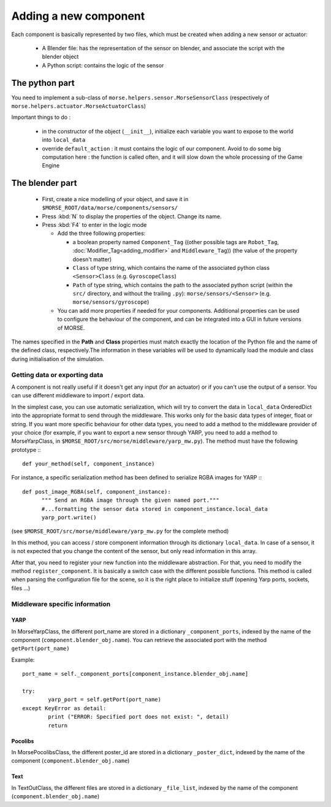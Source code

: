 Adding a new component
======================

Each component is basically represented by two files, which must be created
when adding a new sensor or actuator:

  - A Blender file: has the representation of the sensor on blender, and
    associate the script with the blender object
  - A Python script: contains the logic of the sensor

The python part
---------------

You need to implement a sub-class of ``morse.helpers.sensor.MorseSensorClass``
(respectively of ``morse.helpers.actuator.MorseActuatorClass``)

Important things to do :

  - in the constructor of the object (``__init__``), initialize each variable
    you want to expose to the world into ``local_data``
  - override ``default_action`` : it must contains the logic of our component.
    Avoid to do some big computation here : the function is called often, and
    it will slow down the whole processing of the Game Engine

The blender part
----------------

  - First, create a nice modelling of your object, and save it in ``$MORSE_ROOT/data/morse/components/sensors/``
  - Press :kbd:`N` to display the properties of the object. Change its name.
  - Press :kbd:`F4` to enter in the logic mode

    - Add the three following properties:

      - a boolean property named ``Component_Tag`` ((other possible tags are
        ``Robot_Tag``, :doc:`Modifier_Tag<adding_modifier>` and
        ``Middleware_Tag``)) (the value of the property doesn't matter)
      - ``Class`` of type string, which contains the name of the associated
        python class ``<Sensor>Class`` (e.g. ``GyroscopeClass``)
      - ``Path`` of type string, which contains the path to the associated
        python script (within the ``src/`` directory, and without the trailing
        ``.py``): ``morse/sensors/<Sensor>``  (e.g.
        ``morse/sensors/gyroscope``)

    - You can add more properties if needed for your components. Additional
      properties can be used to configure the behaviour of the component, and
      can be integrated into a GUI in future versions of MORSE.

The names specified in the **Path** and **Class** properties must match exactly
the location of the Python file and the name of the defined class,
respectively.The information in these variables will be used to dynamically
load the module and class during initialisation of the simulation.

Getting data or exporting data
______________________________

A component is not really useful if it doesn't get any input (for an actuator)
or if you can't use the output of a sensor. You can use different middleware to
import / export data. 

In the simplest case, you can use automatic serialization, which will try to
convert the data in ``local_data`` OrderedDict into the appropriate format to send
through the middleware. This works only for the basic data types of integer,
float or string.  If you want more specific behaviour for other data types, you
need to add a method to the middleware provider of your choice (for example, if
you want to export a new sensor through YARP, you need to add a method to
MorseYarpClass, in ``$MORSE_ROOT/src/morse/middleware/yarp_mw.py``). The method
must have the following prototype :::

  def your_method(self, component_instance)

For instance, a specific serialization method has been defined to serialize
RGBA images for YARP :::

  def post_image_RGBA(self, component_instance):
	""" Send an RGBA image through the given named port."""
	#...formatting the sensor data stored in component_instance.local_data
	yarp_port.write()

(see ``$MORSE_ROOT/src/morse/middleware/yarp_mw.py`` for the complete method)

In this method, you can access / store component information through its dictionary
``local_data``. In case of a sensor, it is not expected that you change the
content of the sensor, but only read information in this array.

After that, you need to register your new function into the middleware
abstraction.  For that, you need to modify the method ``register_component``.
It is basically a switch case with the different possible functions. This
method is called when parsing the configuration file for the scene, so
it is the right place to initialize stuff (opening Yarp ports, sockets, files
...)

Middleware specific information
_______________________________

YARP
++++

In MorseYarpClass, the different port_name are stored in a dictionary
``_component_ports``, indexed by the name of the component
(``component.blender_obj.name``). You can retrieve the associated port with the
method ``getPort(port_name)``

Example: ::

    port_name = self._component_ports[component_instance.blender_obj.name]

    try:
	    yarp_port = self.getPort(port_name)
    except KeyError as detail:
	    print ("ERROR: Specified port does not exist: ", detail)
	    return


Pocolibs
++++++++

In MorsePocolibsClass, the different poster_id are stored in a dictionary
``_poster_dict``, indexed by the name of the component
(``component.blender_obj.name``)

Text
++++

In TextOutClass, the different files are stored in a dictionary
``_file_list``, indexed by the name of the component
(``component.blender_obj.name``)
